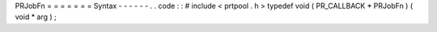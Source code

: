 PRJobFn
=
=
=
=
=
=
=
Syntax
-
-
-
-
-
-
.
.
code
:
:
#
include
<
prtpool
.
h
>
typedef
void
(
PR_CALLBACK
*
PRJobFn
)
(
void
*
arg
)
;
